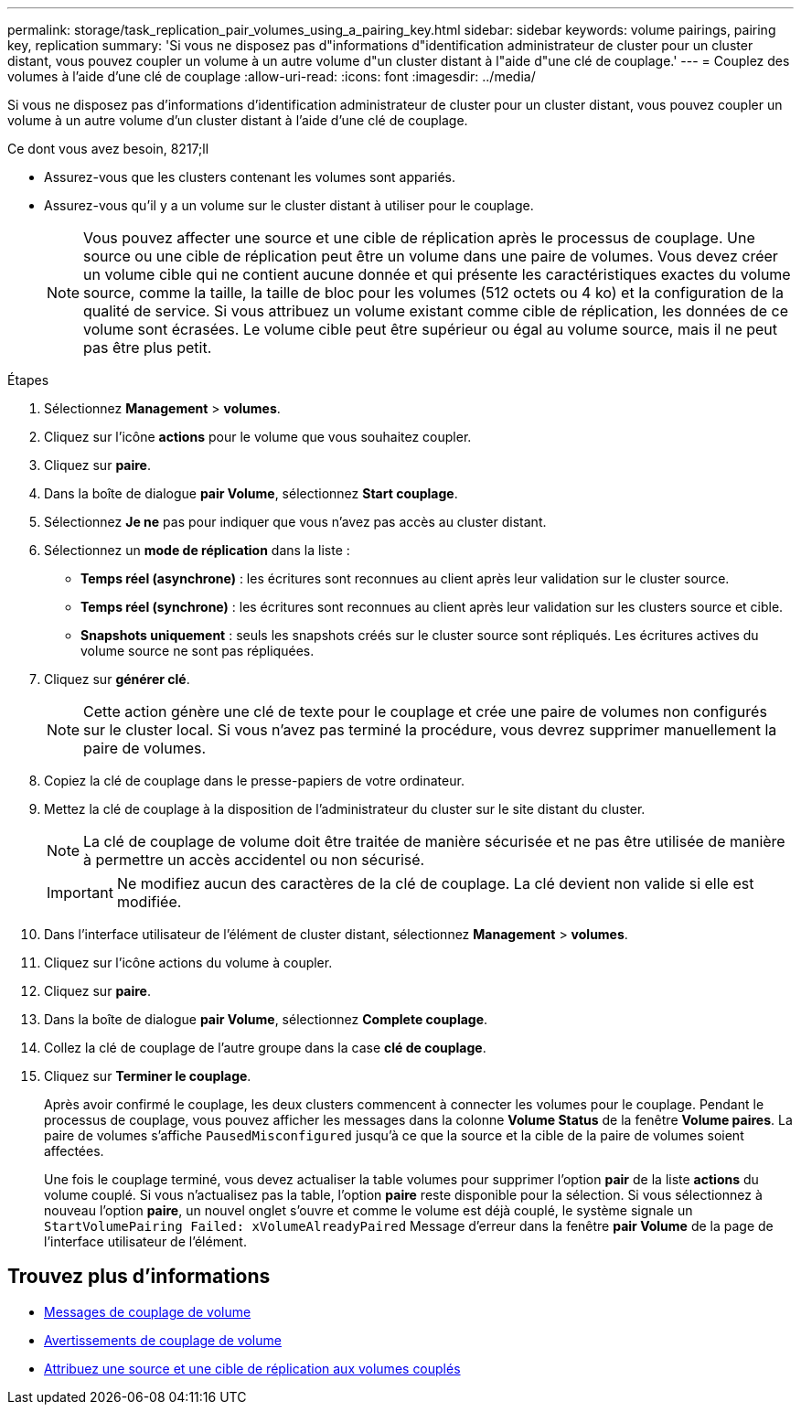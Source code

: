 ---
permalink: storage/task_replication_pair_volumes_using_a_pairing_key.html 
sidebar: sidebar 
keywords: volume pairings, pairing key, replication 
summary: 'Si vous ne disposez pas d"informations d"identification administrateur de cluster pour un cluster distant, vous pouvez coupler un volume à un autre volume d"un cluster distant à l"aide d"une clé de couplage.' 
---
= Couplez des volumes à l'aide d'une clé de couplage
:allow-uri-read: 
:icons: font
:imagesdir: ../media/


[role="lead"]
Si vous ne disposez pas d'informations d'identification administrateur de cluster pour un cluster distant, vous pouvez coupler un volume à un autre volume d'un cluster distant à l'aide d'une clé de couplage.

.Ce dont vous avez besoin, 8217;ll
* Assurez-vous que les clusters contenant les volumes sont appariés.
* Assurez-vous qu'il y a un volume sur le cluster distant à utiliser pour le couplage.
+

NOTE: Vous pouvez affecter une source et une cible de réplication après le processus de couplage. Une source ou une cible de réplication peut être un volume dans une paire de volumes. Vous devez créer un volume cible qui ne contient aucune donnée et qui présente les caractéristiques exactes du volume source, comme la taille, la taille de bloc pour les volumes (512 octets ou 4 ko) et la configuration de la qualité de service. Si vous attribuez un volume existant comme cible de réplication, les données de ce volume sont écrasées. Le volume cible peut être supérieur ou égal au volume source, mais il ne peut pas être plus petit.



.Étapes
. Sélectionnez *Management* > *volumes*.
. Cliquez sur l'icône *actions* pour le volume que vous souhaitez coupler.
. Cliquez sur *paire*.
. Dans la boîte de dialogue *pair Volume*, sélectionnez *Start couplage*.
. Sélectionnez *Je ne* pas pour indiquer que vous n'avez pas accès au cluster distant.
. Sélectionnez un *mode de réplication* dans la liste :
+
** *Temps réel (asynchrone)* : les écritures sont reconnues au client après leur validation sur le cluster source.
** *Temps réel (synchrone)* : les écritures sont reconnues au client après leur validation sur les clusters source et cible.
** *Snapshots uniquement* : seuls les snapshots créés sur le cluster source sont répliqués. Les écritures actives du volume source ne sont pas répliquées.


. Cliquez sur *générer clé*.
+

NOTE: Cette action génère une clé de texte pour le couplage et crée une paire de volumes non configurés sur le cluster local. Si vous n'avez pas terminé la procédure, vous devrez supprimer manuellement la paire de volumes.

. Copiez la clé de couplage dans le presse-papiers de votre ordinateur.
. Mettez la clé de couplage à la disposition de l'administrateur du cluster sur le site distant du cluster.
+

NOTE: La clé de couplage de volume doit être traitée de manière sécurisée et ne pas être utilisée de manière à permettre un accès accidentel ou non sécurisé.

+

IMPORTANT: Ne modifiez aucun des caractères de la clé de couplage. La clé devient non valide si elle est modifiée.

. Dans l'interface utilisateur de l'élément de cluster distant, sélectionnez *Management* > *volumes*.
. Cliquez sur l'icône actions du volume à coupler.
. Cliquez sur *paire*.
. Dans la boîte de dialogue *pair Volume*, sélectionnez *Complete couplage*.
. Collez la clé de couplage de l'autre groupe dans la case *clé de couplage*.
. Cliquez sur *Terminer le couplage*.
+
Après avoir confirmé le couplage, les deux clusters commencent à connecter les volumes pour le couplage. Pendant le processus de couplage, vous pouvez afficher les messages dans la colonne *Volume Status* de la fenêtre *Volume paires*. La paire de volumes s'affiche `PausedMisconfigured` jusqu'à ce que la source et la cible de la paire de volumes soient affectées.

+
Une fois le couplage terminé, vous devez actualiser la table volumes pour supprimer l'option *pair* de la liste *actions* du volume couplé. Si vous n'actualisez pas la table, l'option *paire* reste disponible pour la sélection. Si vous sélectionnez à nouveau l'option *paire*, un nouvel onglet s'ouvre et comme le volume est déjà couplé, le système signale un `StartVolumePairing Failed: xVolumeAlreadyPaired` Message d'erreur dans la fenêtre *pair Volume* de la page de l'interface utilisateur de l'élément.





== Trouvez plus d'informations

* xref:reference_replication_volume_pairing_messages.adoc[Messages de couplage de volume]
* xref:reference_replication_volume_pairing_warnings.adoc[Avertissements de couplage de volume]
* xref:task_replication_assign_replication_source_and_target_to_paired_volumes.adoc[Attribuez une source et une cible de réplication aux volumes couplés]

